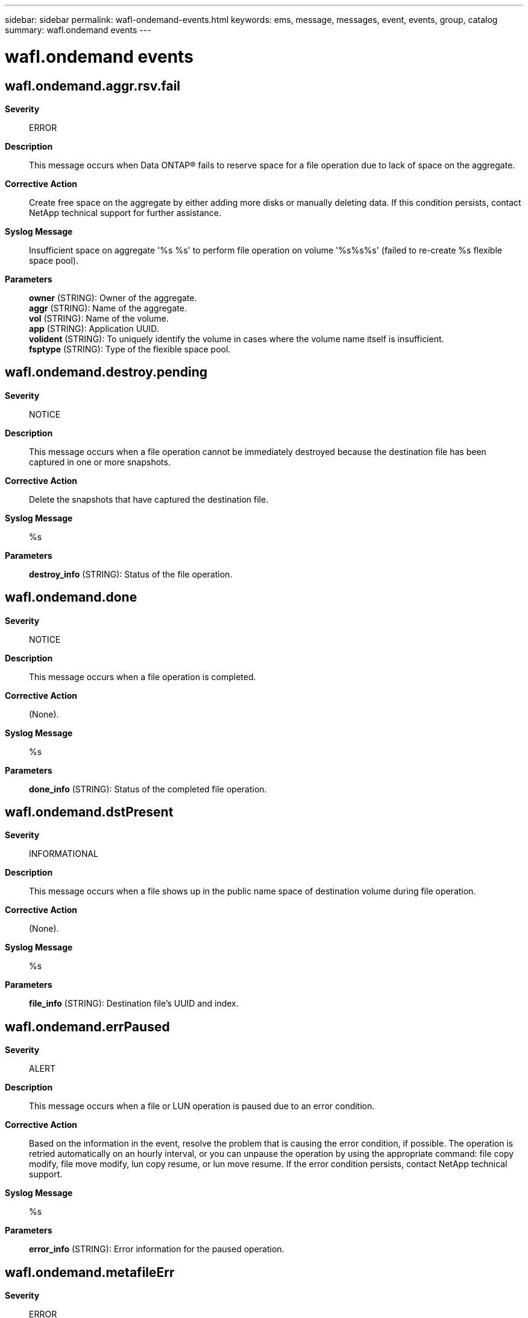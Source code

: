 ---
sidebar: sidebar
permalink: wafl-ondemand-events.html
keywords: ems, message, messages, event, events, group, catalog
summary: wafl.ondemand events
---

= wafl.ondemand events
:toc: macro
:toclevels: 1
:hardbreaks:
:nofooter:
:icons: font
:linkattrs:
:imagesdir: ./media/

== wafl.ondemand.aggr.rsv.fail
*Severity*::
ERROR
*Description*::
This message occurs when Data ONTAP(R) fails to reserve space for a file operation due to lack of space on the aggregate.
*Corrective Action*::
Create free space on the aggregate by either adding more disks or manually deleting data. If this condition persists, contact NetApp technical support for further assistance.
*Syslog Message*::
Insufficient space on aggregate '%s %s' to perform file operation on volume '%s%s%s' (failed to re-create %s flexible space pool).
*Parameters*::
*owner* (STRING): Owner of the aggregate.
*aggr* (STRING): Name of the aggregate.
*vol* (STRING): Name of the volume.
*app* (STRING): Application UUID.
*volident* (STRING): To uniquely identify the volume in cases where the volume name itself is insufficient.
*fsptype* (STRING): Type of the flexible space pool.

== wafl.ondemand.destroy.pending
*Severity*::
NOTICE
*Description*::
This message occurs when a file operation cannot be immediately destroyed because the destination file has been captured in one or more snapshots.
*Corrective Action*::
Delete the snapshots that have captured the destination file.
*Syslog Message*::
%s
*Parameters*::
*destroy_info* (STRING): Status of the file operation.

== wafl.ondemand.done
*Severity*::
NOTICE
*Description*::
This message occurs when a file operation is completed.
*Corrective Action*::
(None).
*Syslog Message*::
%s
*Parameters*::
*done_info* (STRING): Status of the completed file operation.

== wafl.ondemand.dstPresent
*Severity*::
INFORMATIONAL
*Description*::
This message occurs when a file shows up in the public name space of destination volume during file operation.
*Corrective Action*::
(None).
*Syslog Message*::
%s
*Parameters*::
*file_info* (STRING): Destination file's UUID and index.

== wafl.ondemand.errPaused
*Severity*::
ALERT
*Description*::
This message occurs when a file or LUN operation is paused due to an error condition.
*Corrective Action*::
Based on the information in the event, resolve the problem that is causing the error condition, if possible. The operation is retried automatically on an hourly interval, or you can unpause the operation by using the appropriate command: file copy modify, file move modify, lun copy resume, or lun move resume. If the error condition persists, contact NetApp technical support.
*Syslog Message*::
%s
*Parameters*::
*error_info* (STRING): Error information for the paused operation.

== wafl.ondemand.metafileErr
*Severity*::
ERROR
*Description*::
This message occurs when the special-purpose metafile that Data ONTAP(R) creates to store information on file operations cannot be read. The volume has been left offline as a consequence.
*Corrective Action*::
Issue the 'volume online' command to attempt to bring the affected volume back online. If this condition persists, contact NetApp technical support for futher assistance.
*Syslog Message*::
OnDemand metafile load error, volume '%s%s%s': %s
*Parameters*::
*vol* (STRING): Name of the volume.
*app* (STRING): Application UUID.
*volident* (STRING): To uniquely identify the volume in cases where the volume name itself is insufficient.
*error_info* (STRING): Error infomation.

== wafl.ondemand.repaired.metafile
*Severity*::
ERROR
*Description*::
This message occurs when an inconsistency is discovered in the OnDemand metafile header or entry. The inconsistency is automatically repaired upon detection.
*Corrective Action*::
(None).
*Syslog Message*::
%s certification failed: %s, %s, %s, %s, %s, fbn (%llu), record_index (%llu)
*Parameters*::
*fh* (STRING): File handle of ondemand metafile which is repaired.
*vol* (STRING): Name of the volume.
*app* (STRING): Application UUID.
*volident* (STRING): Unique identifier of the volume in cases in which the volume name itself is insufficient.
*condition* (STRING): The initial metadata validation test that failed.
*source* (STRING): The location of the failing metadata validation test.
*fbn* (LONGINT): File block number (fbn) of the repaired block.
*record_index* (LONGINT): Index of the record entry in the repaired block.

== wafl.ondemand.space.rsv.fail
*Severity*::
ERROR
*Description*::
This message occurs when Data ONTAP(R) fails to reserve space for a file operation due to lack of space on the volume.
*Corrective Action*::
Manually delete data to create free space on the volume, and then modify the job to unpause the data scanner by using the "volume file [copy|move] modify -job-uuid <job_uuid> -file-index <file_index> -scanner-paused false" command. If this condition persists, contact NetApp technical support for further assistance.
*Syslog Message*::
Insufficient space on '%s%s%s' to perform file operation %s-%d (failed to re-create %s flexible space pool).
*Parameters*::
*vol* (STRING): Name of the volume.
*app* (STRING): Application UUID.
*volident* (STRING): To uniquely identify the volume in cases where the volume name itself is insufficient.
*job_uuid* (STRING): Unique ID (UUID) of the file operation.
*file_index* (INT): Unique identifier for the file in the job.
*fsptype* (STRING): Type of the flexible space pool.

== wafl.ondemand.srcJobRecFail
*Severity*::
ERROR
*Description*::
This message occurs when the system fails to repair a corrupted record in the special-purpose metafile that holds information about file operations.
*Corrective Action*::
The source job recovery will be reattempted the next time the volume comes online. To explicitly reattempt the recovery, take the source volume offline and then bring it back online. If this error condition persists, contact NetApp technical support.
*Syslog Message*::
Volume %s%s%s: %s
*Parameters*::
*vol* (STRING): Name of the volume.
*app* (STRING): Application UUID.
*volident* (STRING): To uniquely identify the volume in cases where the volume name itself is insufficient.
*result* (STRING): Result of the failed recovery.

== wafl.ondemand.srcJobRecovery
*Severity*::
NOTICE
*Description*::
This message occurs when the system repairs a corrupted record in the special-purpose metafile that holds information about file operations. If the file operation associated with the recovered source job is still in progress, the file operation can be resumed. Otherwise, the original source file can be recovered to lost+found by using the "file source recover" command.
*Corrective Action*::
(None).
*Syslog Message*::
Recovered file operation source job %s-%d in volume "%s%s%s".
*Parameters*::
*job_uuid* (STRING): Unique ID (UUID) of the file operation source job.
*file_index* (INT): Unique identifier for the file in the source job.
*vol* (STRING): Name of the volume.
*app* (STRING): Application UUID.
*volident* (STRING): To uniquely identify the volume in cases where the volume name itself is insufficient.

== wafl.ondemand.srcRecovered
*Severity*::
INFORMATIONAL
*Description*::
This message occurs when a file operation source recovery is completed.
*Corrective Action*::
(None).
*Syslog Message*::
Recovered %s source job %s-%d to {DSID:%d:%s}.
*Parameters*::
*type* (STRING): Operation type.
*job_uuid* (STRING): Unique ID (UUID) of the file operation source job.
*file_index* (INT): Unique identifier for the file in the source job.
*dsid* (INT): Data set identifier (DSID) of the volume where the recovery was performed.
*path* (STRING): Path to the recovered object.

== wafl.ondemand.started
*Severity*::
NOTICE
*Description*::
This message occurs when an OnDemand file or LUN operation is started. The "operation_info" parameter contains information on the type and identity of the started operation.
*Corrective Action*::
(None).
*Syslog Message*::
OnDemand operation started: %s
*Parameters*::
*operation_info* (STRING): Initial status of the OnDemand operation.

== wafl.ondemand.volBusy.src
*Severity*::
ERROR
*Description*::
This message occurs when a volume operation fails because the volume is the source of one or more file operations. Continuing with the volume operation could potentially disrupt file operations.
*Corrective Action*::
Make sure that file operations are making progress, and if they are paused unpause them. Retry the volume operation after the completion of the file operations.
*Syslog Message*::
Volume %s%s%s can not be offlined, until all pending file operations are completed.
*Parameters*::
*vol* (STRING): Volume name.
*app* (STRING): Application UUID.
*volident* (STRING): To uniquely identify the volume in cases where the volume name itself is insufficient.
